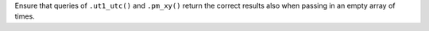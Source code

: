 Ensure that queries of ``.ut1_utc()`` and ``.pm_xy()`` return the correct
results also when passing in an empty array of times.

